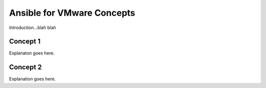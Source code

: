 .. _vmware_concepts:

***************************
Ansible for VMware Concepts
***************************

Introduction...blah blah

Concept 1
=========

Explanaton goes here.

Concept 2
=========

Explanation goes here.